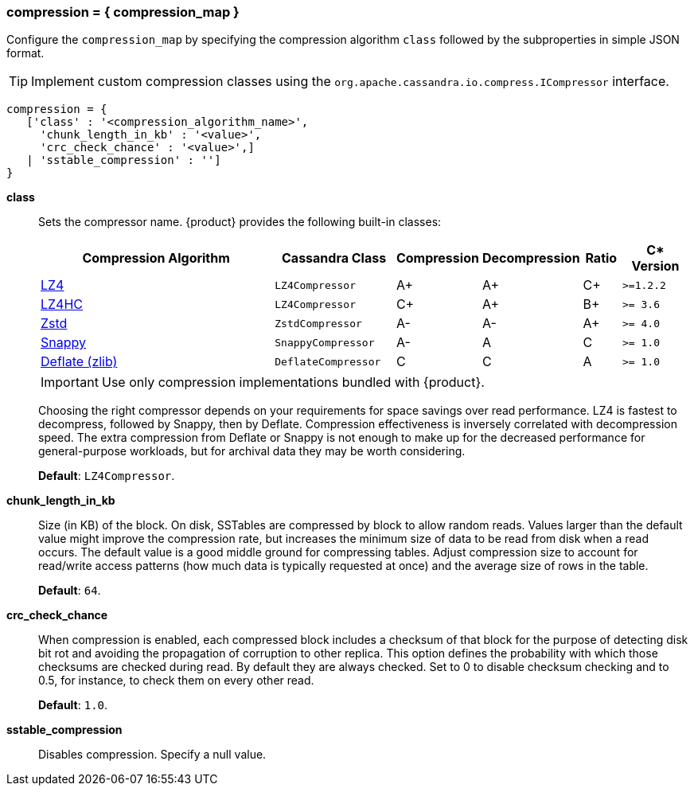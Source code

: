 === compression = { compression_map }
:description: Sets table compression.

Configure the `compression_map` by specifying the compression algorithm `class` followed by the subproperties in simple JSON format.

[TIP]
====
Implement custom compression classes using the `org.apache.cassandra.io.compress.ICompressor` interface.
====

[source, console]
----
compression = {
   ['class' : '<compression_algorithm_name>',
     'chunk_length_in_kb' : '<value>',
     'crc_check_chance' : '<value>',]
   | 'sstable_compression' : '']
}
----

*class* ::
Sets the compressor name.
{product} provides the following built-in classes:
+
[width="100%",cols="40%,19%,11%,13%,6%,11%",options="header",]
|===
|Compression Algorithm |Cassandra Class |Compression |Decompression
|Ratio |C* Version

|https://lz4.github.io/lz4/[LZ4] |`LZ4Compressor` | A+ | A+ | C+ | `>=1.2.2`

|https://lz4.github.io/lz4/[LZ4HC] |`LZ4Compressor` | C+ | A+ | B+ | `>= 3.6`

|https://facebook.github.io/zstd/[Zstd] |`ZstdCompressor` | A- | A- | A+ | `>= 4.0`

|http://google.github.io/snappy/[Snappy] |`SnappyCompressor` | A- | A | C | `>= 1.0`

|https://zlib.net[Deflate (zlib)] |`DeflateCompressor` | C | C | A | `>= 1.0`
|===
+
[IMPORTANT]
====
Use only compression implementations bundled with {product}.
====
+
Choosing the right compressor depends on your requirements for space savings over read performance.
LZ4 is fastest to decompress, followed by Snappy, then by Deflate.
Compression effectiveness is inversely correlated with decompression speed.
The extra compression from Deflate or Snappy is not enough to make up for the decreased performance for general-purpose workloads, but for archival data they may be worth considering.
+
*Default*: `LZ4Compressor`.
*chunk_length_in_kb* ::
Size (in KB) of the block.
On disk, SSTables are compressed by block to allow random reads.
Values larger than the default value might improve the compression rate, but increases the minimum size of data to be read from disk when a read occurs.
The default value is a good middle ground for compressing tables.
Adjust compression size to account for read/write access patterns (how much data is typically requested at once) and the average size of rows in the table.
+
*Default*: `64`.
*crc_check_chance* ::
When compression is enabled, each compressed block includes a checksum of that block for the purpose of detecting disk bit rot and avoiding the propagation of corruption to other replica.
This option defines the probability with which those checksums are checked during read.
By default they are always checked.
Set to 0 to disable checksum checking and to 0.5, for instance, to check them on every other read.
+
*Default*: `1.0`.
*sstable_compression* ::
Disables compression.
Specify a null value.
